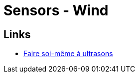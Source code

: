 = Sensors - Wind
:hardbreaks:

== Links

* link:http://faire-ca-soi-meme.fr/domotique/2019/09/19/anemometre-a-ultrasons-vitesse-et-direction-du-vent/[Faire soi-même à ultrasons]